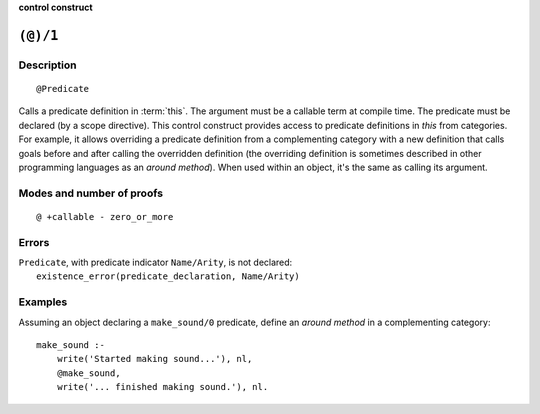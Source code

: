 ..
   This file is part of Logtalk <https://logtalk.org/>  
   SPDX-FileCopyrightText: 1998-2024 Paulo Moura <pmoura@logtalk.org>
   SPDX-License-Identifier: Apache-2.0

   Licensed under the Apache License, Version 2.0 (the "License");
   you may not use this file except in compliance with the License.
   You may obtain a copy of the License at

       http://www.apache.org/licenses/LICENSE-2.0

   Unless required by applicable law or agreed to in writing, software
   distributed under the License is distributed on an "AS IS" BASIS,
   WITHOUT WARRANTIES OR CONDITIONS OF ANY KIND, either express or implied.
   See the License for the specific language governing permissions and
   limitations under the License.


.. rst-class:: align-right

**control construct**

.. index:: pair: (@)/1; Control construct
.. _call_in_this_1:

``(@)/1``
=========

Description
-----------

::

   @Predicate

Calls a predicate definition in :term:`this`. The argument must be a callable
term at compile time. The predicate must be declared (by a scope directive).
This control construct provides access to predicate definitions in *this* from
categories. For example, it allows overriding a predicate definition from a
complementing category with a new definition that calls goals before and
after calling the overridden definition (the overriding definition is sometimes
described in other programming languages as an *around method*). When used
within an object, it's the same as calling its argument.

Modes and number of proofs
--------------------------

::

   @ +callable - zero_or_more

Errors
------

| ``Predicate``, with predicate indicator ``Name/Arity``, is not declared:
|     ``existence_error(predicate_declaration, Name/Arity)``

Examples
--------

Assuming an object declaring a ``make_sound/0`` predicate, define an
*around method* in a complementing category:

::

   make_sound :-
       write('Started making sound...'), nl,
       @make_sound,
       write('... finished making sound.'), nl.

.. seealso::

   :ref:`control_send_to_object_2`,
   :ref:`control_send_to_self_1`,
   :ref:`control_delegate_message_1`
